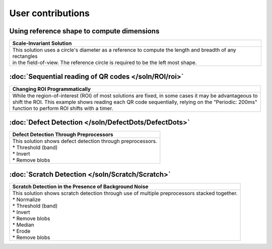 User contributions
==================

Using reference shape to compute dimensions
-------------------------------------------

+-----------------------------------------------------------------------------------------------------------+
|Scale-Invariant Solution                                                                                   |       
+===========================================================================================================+
|| This solution uses a circle's diameter as a reference to compute the length and breadth of any rectangles|
|| in the field-of-view. The reference circle is required to be the left most shape.                        |
|| |refCir|                                                                                                 | 
+-----------------------------------------------------------------------------------------------------------+


:doc:`Sequential reading of QR codes </soln/ROI/roi>`
-----------------------------------------------------

+-----------------------------------------------------------------------------------------------------------+
|Changing ROI Programmatically                                                                              |       
+===========================================================================================================+
|| While the region-of-interest (ROI) of most solutions are fixed, in some cases it may be advantageous to  |
|| shift the ROI. This example shows reading each QR code sequentially, relying on the "Periodic: 200ms"    |
|| function to perform ROI shifts with a timer.                                                             |
|| |VOSROX|                                                                                                 | 
+-----------------------------------------------------------------------------------------------------------+


:doc:`Defect Detection </soln/DefectDots/DefectDots>`
-----------------------------------------------------

+-----------------------------------------------------------------------------------------------------------+
|Defect Detection Through Preprocessors                                                                     |       
+===========================================================================================================+
|| This solution shows defect detection through preprocessors.                                              |
|| * Threshold (band)                                                                                       | 
|| * Invert                                                                                                 |
|| * Remove blobs                                                                                           |
|| |DefectDots|                                                                                             | 
+-----------------------------------------------------------------------------------------------------------+

:doc:`Scratch Detection </soln/Scratch/Scratch>`
-----------------------------------------------------

+------------------------------------------------------------------------------------------------+
|Scratch Detection in the Presence of Background Noise                                           |
+================================================================================================+
|| This solution shows scratch detection through use of multiple preprocessors stacked together. |
|| * Normalize                                                                                   |
|| * Threshold (band)                                                                            |
|| * Invert                                                                                      |
|| * Remove blobs                                                                                |
|| * Median                                                                                      |
|| * Erode                                                                                       |
|| * Remove blobs                                                                                |
|| |scratch_hi|                                                                                  |
+------------------------------------------------------------------------------------------------+

.. |refCir| image:: /soln/RefCirSizeRect/refCirManyRect.JPG
   :width: 480pt
   :height: 480pt

.. |VOSROX| image:: /soln/ROI/vosrox.gif
   :align: middle

.. |DefectDots| image:: /soln/DefectDots/failedPatches.jpg

.. |scratch_hi| image:: /soln/Scratch/scratch_highlighted.jpg